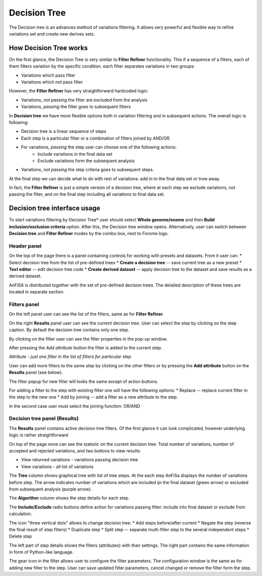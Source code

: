 **************
Decision Tree
**************

The Decision tree is an advances method of variations filtering.
It allows very powerful and flexible way to refine variations set and create new derives sets.

How Decision Tree works
=======================
On the first glance, the Decision Tree is very similar to **Filter Refiner** functionality.
This if a sequence of a filters, each of them filters variation by the specific condition.
each filter separates variations in two groups:

* Variations which pass filter
* Variations which not pass filter

However, the **Filter Refiner** has very straightforward hardcoded logic:

* Variations, *not passing* the filter are *excluded* from the analysis
* Variations, *passing* the filter goes to subsequent filters

In **Decision tree** we have more flexible options both
in variation filtering and in subsequent actions.
The overall logic is following:

* Decision tree is a linear sequence of steps
* Each step is a particular filter or a combination of filters joined by AND/OR.
* For variations, *passing* the step user can choose one of the following actions:
    * Include variations in the final data set
    * Exclude variations form the subsequent analysis
* Variations, *not passing* the step criteria goes to subsequent steps.

At the final step we can decide what to do with rest of variations:
add in to the final data set or trow away.

In fact, the **Filter Refiner** is just a simple version of a decision tree,
where at each step we exclude variations, not passing the filter,
and on the final step including all variations to final data set.

Decision tree interface usage
=============================
To start variations filtering by Decision Tree* user should select **Whole genome/exome** and then
**Build inclusion/exclusion criteria** option.
After this, the Decision tree window opens.
Alternatively, user can switch between **Decision tree** and **Filter Refiner** modes
by the combo box, next to Forome logo.

Header panel
--------------
On the top of the page there is a panel containing controls for working with presets and datasets.
From it user can:
* Select decision tree from the list of pre-defined trees
* **Create a decision tree**  -- save current tree as a new preset
* **Text editor** -- edit decision tree code
* **Create derived dataset** -- apply decision tree to the dataset and save results as a derived dataset.

AnFiSA is distributed together with the set of pre-defined decision trees.
The detailed description of these trees are located in separate section.

Filters panel
-------------

On the left panel user can see the list of the filters, same as for **Filter Refiner**.

.. image:: pics/decision-tree.png
  :width: 800
  :alt: Decision tree main window

On the right **Results** panel user can see the current decision tree.
User can select the step by clicking on the step caption.
By default the decision tree contains only one step.

By clicking on the filter user can see the filter properties in the pop-up window.

.. image:: pics/decision-tree_filter-popup.png
  :width: 300
  :alt: Decision tree - filter popup

After pressing the *Add attribute* button the filter is added
to the current step.

*Attribute - just one filter in the list of filters for particular step*

User can add more filters to the same step by clicking on the other filters
or by pressing the **Add attribute** button on the **Results** panel (see below).

The filter popup for new filter will looks the same except of action buttons.

.. image:: pics/decision-tree_add-attribute.png
  :width: 300
  :alt: Decision tree - adding new attribute for the tree step

For adding a filter to the step with existing filter one will have the following options:
* Replace -- replace current filter in the step to the new one
* Add by joining -- add a filter as a new attribute to the step.

In the second case user must select the joining function: OR/AND

Decision tree panel (Results)
-----------------------------
The **Results** panel contains active decision tree filters.
Of the first glance it can look complicated, however underlying logic is rather straightforward

.. image:: pics/decision-tree_results.png
  :width: 800
  :alt: Decision tree results

On top of the page none can see the statistic on the current decision tree:
Total number of variations, number of accepted and rejected variations,
and two buttons to view results:

* View returned variations - variations passing decision tree
* View variations - all list of variations

The **Tree** column shows graphical tree with list of tree steps.
At the each step AnFiSa displays the number of variations before step.
The arrow indicates number of variations which are included ijn the final dataset
(green arrow) or excluded from subsequent analysis (purple arrow).

The **Algorithm** column shows the step details for each step.

The **Include/Exclude** radio buttons define action for variations passing filter:
include into final dataset or exclude from calculation.

The icon "three vertical dots" allows to change decision tree:
* Add steps before/after current
* Negate the step (reverse the final result of step filters)
* Duplicate step
* Split step -- separate multi-filter step to the several independent steps
* Delete step

The left part of step details shows the filters (attributes) with their settings.
The right part contains the same information in form of Python-like language.

The gear icon in the filter allows user to configure the filter parameters.
The configuration window is the same as for adding new filter to the step.
User can save updated filter parameters, cancel changed or remove the filter form the step.



